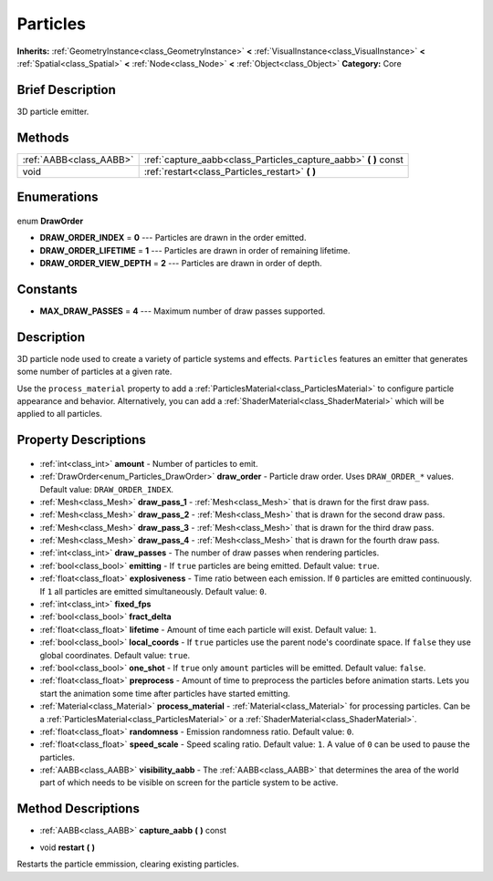 .. Generated automatically by doc/tools/makerst.py in Godot's source tree.
.. DO NOT EDIT THIS FILE, but the Particles.xml source instead.
.. The source is found in doc/classes or modules/<name>/doc_classes.

.. _class_Particles:

Particles
=========

**Inherits:** :ref:`GeometryInstance<class_GeometryInstance>` **<** :ref:`VisualInstance<class_VisualInstance>` **<** :ref:`Spatial<class_Spatial>` **<** :ref:`Node<class_Node>` **<** :ref:`Object<class_Object>`
**Category:** Core

Brief Description
-----------------

3D particle emitter.

Methods
-------

+--------------------------+---------------------------------------------------------------------+
| :ref:`AABB<class_AABB>`  | :ref:`capture_aabb<class_Particles_capture_aabb>` **(** **)** const |
+--------------------------+---------------------------------------------------------------------+
| void                     | :ref:`restart<class_Particles_restart>` **(** **)**                 |
+--------------------------+---------------------------------------------------------------------+

Enumerations
------------

  .. _enum_Particles_DrawOrder:

enum **DrawOrder**

- **DRAW_ORDER_INDEX** = **0** --- Particles are drawn in the order emitted.
- **DRAW_ORDER_LIFETIME** = **1** --- Particles are drawn in order of remaining lifetime.
- **DRAW_ORDER_VIEW_DEPTH** = **2** --- Particles are drawn in order of depth.


Constants
---------

- **MAX_DRAW_PASSES** = **4** --- Maximum number of draw passes supported.

Description
-----------

3D particle node used to create a variety of particle systems and effects. ``Particles`` features an emitter that generates some number of particles at a given rate.

Use the ``process_material`` property to add a :ref:`ParticlesMaterial<class_ParticlesMaterial>` to configure particle appearance and behavior. Alternatively, you can add a :ref:`ShaderMaterial<class_ShaderMaterial>` which will be applied to all particles.

Property Descriptions
---------------------

  .. _class_Particles_amount:

- :ref:`int<class_int>` **amount** - Number of particles to emit.

  .. _class_Particles_draw_order:

- :ref:`DrawOrder<enum_Particles_DrawOrder>` **draw_order** - Particle draw order. Uses ``DRAW_ORDER_*`` values. Default value: ``DRAW_ORDER_INDEX``.

  .. _class_Particles_draw_pass_1:

- :ref:`Mesh<class_Mesh>` **draw_pass_1** - :ref:`Mesh<class_Mesh>` that is drawn for the first draw pass.

  .. _class_Particles_draw_pass_2:

- :ref:`Mesh<class_Mesh>` **draw_pass_2** - :ref:`Mesh<class_Mesh>` that is drawn for the second draw pass.

  .. _class_Particles_draw_pass_3:

- :ref:`Mesh<class_Mesh>` **draw_pass_3** - :ref:`Mesh<class_Mesh>` that is drawn for the third draw pass.

  .. _class_Particles_draw_pass_4:

- :ref:`Mesh<class_Mesh>` **draw_pass_4** - :ref:`Mesh<class_Mesh>` that is drawn for the fourth draw pass.

  .. _class_Particles_draw_passes:

- :ref:`int<class_int>` **draw_passes** - The number of draw passes when rendering particles.

  .. _class_Particles_emitting:

- :ref:`bool<class_bool>` **emitting** - If ``true`` particles are being emitted. Default value: ``true``.

  .. _class_Particles_explosiveness:

- :ref:`float<class_float>` **explosiveness** - Time ratio between each emission. If ``0`` particles are emitted continuously. If ``1`` all particles are emitted simultaneously. Default value: ``0``.

  .. _class_Particles_fixed_fps:

- :ref:`int<class_int>` **fixed_fps**

  .. _class_Particles_fract_delta:

- :ref:`bool<class_bool>` **fract_delta**

  .. _class_Particles_lifetime:

- :ref:`float<class_float>` **lifetime** - Amount of time each particle will exist. Default value: ``1``.

  .. _class_Particles_local_coords:

- :ref:`bool<class_bool>` **local_coords** - If ``true`` particles use the parent node's coordinate space. If ``false`` they use global coordinates. Default value: ``true``.

  .. _class_Particles_one_shot:

- :ref:`bool<class_bool>` **one_shot** - If ``true`` only ``amount`` particles will be emitted. Default value: ``false``.

  .. _class_Particles_preprocess:

- :ref:`float<class_float>` **preprocess** - Amount of time to preprocess the particles before animation starts. Lets you start the animation some time after particles have started emitting.

  .. _class_Particles_process_material:

- :ref:`Material<class_Material>` **process_material** - :ref:`Material<class_Material>` for processing particles. Can be a :ref:`ParticlesMaterial<class_ParticlesMaterial>` or a :ref:`ShaderMaterial<class_ShaderMaterial>`.

  .. _class_Particles_randomness:

- :ref:`float<class_float>` **randomness** - Emission randomness ratio. Default value: ``0``.

  .. _class_Particles_speed_scale:

- :ref:`float<class_float>` **speed_scale** - Speed scaling ratio. Default value: ``1``. A value of ``0`` can be used to pause the particles.

  .. _class_Particles_visibility_aabb:

- :ref:`AABB<class_AABB>` **visibility_aabb** - The :ref:`AABB<class_AABB>` that determines the area of the world part of which needs to be visible on screen for the particle system to be active.


Method Descriptions
-------------------

.. _class_Particles_capture_aabb:

- :ref:`AABB<class_AABB>` **capture_aabb** **(** **)** const

.. _class_Particles_restart:

- void **restart** **(** **)**

Restarts the particle emmission, clearing existing particles.


